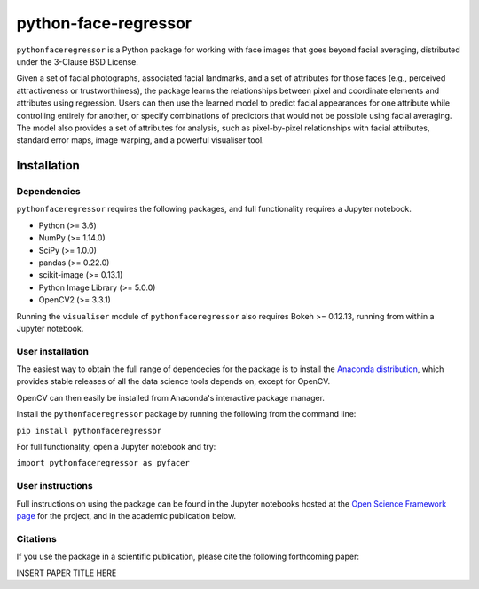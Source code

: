 python-face-regressor
=====================

``pythonfaceregressor`` is a Python package for working with face images
that goes beyond facial averaging, distributed under the 3-Clause BSD
License.

Given a set of facial photographs, associated facial landmarks, and a
set of attributes for those faces (e.g., perceived attractiveness or
trustworthiness), the package learns the relationships between pixel and
coordinate elements and attributes using regression. Users can then use
the learned model to predict facial appearances for one attribute while
controlling entirely for another, or specify combinations of predictors
that would not be possible using facial averaging. The model also
provides a set of attributes for analysis, such as pixel-by-pixel
relationships with facial attributes, standard error maps, image
warping, and a powerful visualiser tool.

Installation
------------

Dependencies
~~~~~~~~~~~~

``pythonfaceregressor`` requires the following packages, and full
functionality requires a Jupyter notebook.

-  Python (>= 3.6)
-  NumPy (>= 1.14.0)
-  SciPy (>= 1.0.0)
-  pandas (>= 0.22.0)
-  scikit-image (>= 0.13.1)
-  Python Image Library (>= 5.0.0)
-  OpenCV2 (>= 3.3.1)

Running the ``visualiser`` module of ``pythonfaceregressor`` also
requires Bokeh >= 0.12.13, running from within a Jupyter notebook.

User installation
~~~~~~~~~~~~~~~~~

The easiest way to obtain the full range of dependecies for the package
is to install the `Anaconda distribution`_, which provides stable
releases of all the data science tools depends on, except for OpenCV. 

OpenCV can then easily be installed from Anaconda's interactive package manager.

Install the ``pythonfaceregressor`` package by running the following from
the command line:

``pip install pythonfaceregressor``

For full functionality, open a Jupyter notebook and try:

``import pythonfaceregressor as pyfacer``

User instructions
~~~~~~~~~~~~~~~~~

Full instructions on using the package can be found in the Jupyter notebooks hosted at the `Open Science Framework page`_ for the project, and in the academic publication below.

Citations
~~~~~~~~~

If you use the package in a scientific publication, please cite the
following forthcoming paper:

INSERT PAPER TITLE HERE

.. _Anaconda distribution: https://www.anaconda.com/download/
.. _Open Science Framework page: https://osf.io/q5wvn
